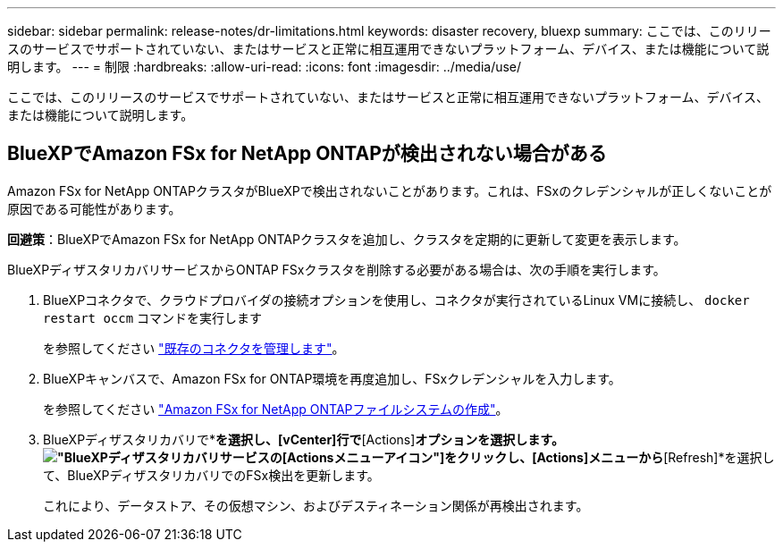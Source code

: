 ---
sidebar: sidebar 
permalink: release-notes/dr-limitations.html 
keywords: disaster recovery, bluexp 
summary: ここでは、このリリースのサービスでサポートされていない、またはサービスと正常に相互運用できないプラットフォーム、デバイス、または機能について説明します。 
---
= 制限
:hardbreaks:
:allow-uri-read: 
:icons: font
:imagesdir: ../media/use/


[role="lead"]
ここでは、このリリースのサービスでサポートされていない、またはサービスと正常に相互運用できないプラットフォーム、デバイス、または機能について説明します。



== BlueXPでAmazon FSx for NetApp ONTAPが検出されない場合がある

Amazon FSx for NetApp ONTAPクラスタがBlueXPで検出されないことがあります。これは、FSxのクレデンシャルが正しくないことが原因である可能性があります。

*回避策*：BlueXPでAmazon FSx for NetApp ONTAPクラスタを追加し、クラスタを定期的に更新して変更を表示します。

BlueXPディザスタリカバリサービスからONTAP FSxクラスタを削除する必要がある場合は、次の手順を実行します。

. BlueXPコネクタで、クラウドプロバイダの接続オプションを使用し、コネクタが実行されているLinux VMに接続し、 `docker restart occm` コマンドを実行します
+
を参照してください https://docs.netapp.com/us-en/bluexp-setup-admin/task-managing-connectors.html#connect-to-the-linux-vm["既存のコネクタを管理します"^]。

. BlueXPキャンバスで、Amazon FSx for ONTAP環境を再度追加し、FSxクレデンシャルを入力します。
+
を参照してください https://docs.aws.amazon.com/fsx/latest/ONTAPGuide/getting-started-step1.html["Amazon FSx for NetApp ONTAPファイルシステムの作成"^]。

. BlueXPディザスタリカバリで*[Sites]*を選択し、[vCenter]行で*[Actions]*オプションを選択します。 image:../use/icon-vertical-dots.png["BlueXPディザスタリカバリサービスの[Actions]メニューアイコン"]をクリックし、[Actions]メニューから*[Refresh]*を選択して、BlueXPディザスタリカバリでのFSx検出を更新します。
+
これにより、データストア、その仮想マシン、およびデスティネーション関係が再検出されます。


